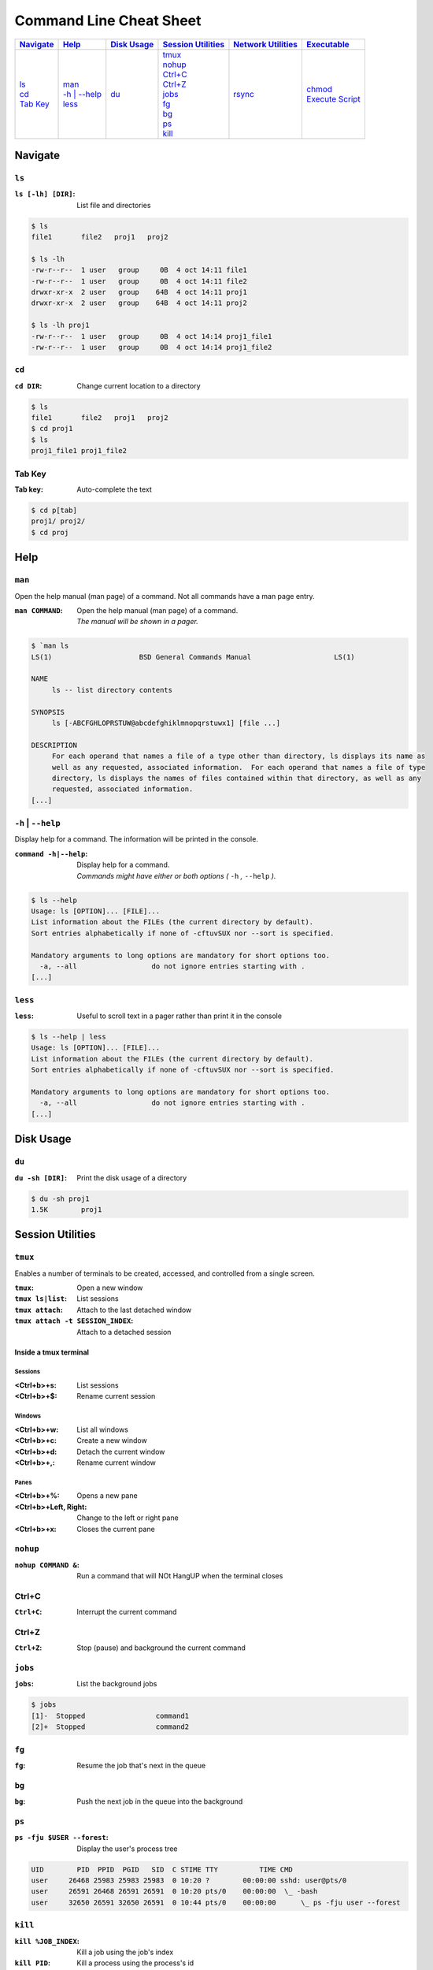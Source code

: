 .. Command Line Cheat Sheet documentation master file, created by
   sphinx-quickstart on Wed Oct  9 15:43:28 2019.
   You can adapt this file completely to your liking, but it should at least
   contain the root `toctree` directive.

########################
Command Line Cheat Sheet
########################

\

.. list-table::
   :header-rows: 1

   * - `Navigate`_
     - `Help`_
     - `Disk Usage`_
     - `Session Utilities`_
     - `Network Utilities`_
     - `Executable`_
   * - | `ls`_
       | `cd`_
       | `Tab Key`_
     - | `man`_
       | `-h | --help`_
       | `less`_
     - | `du`_
     - | `tmux`_
       | `nohup`_
       | `Ctrl+C`_
       | `Ctrl+Z`_
       | `jobs`_
       | `fg`_
       | `bg`_
       | `ps`_
       | `kill`_
     - | `rsync`_
     - | `chmod`_
       | `Execute Script`_

********
Navigate
********

``ls``
======

:``ls [-lh] [DIR]``: List file and directories

.. code-block:: bash

    $ ls
    file1	file2	proj1	proj2

    $ ls -lh
    -rw-r--r--  1 user   group     0B  4 oct 14:11 file1
    -rw-r--r--  1 user   group     0B  4 oct 14:11 file2
    drwxr-xr-x  2 user   group    64B  4 oct 14:11 proj1
    drwxr-xr-x  2 user   group    64B  4 oct 14:11 proj2

    $ ls -lh proj1
    -rw-r--r--  1 user   group     0B  4 oct 14:14 proj1_file1
    -rw-r--r--  1 user   group     0B  4 oct 14:14 proj1_file2

``cd``
======

:``cd DIR``: Change current location to a directory

.. code-block:: bash

    $ ls
    file1	file2	proj1	proj2
    $ cd proj1
    $ ls
    proj1_file1	proj1_file2

Tab Key
=======

:Tab key: Auto-complete the text

.. code-block:: bash

    $ cd p[tab]
    proj1/ proj2/
    $ cd proj

****
Help
****

``man``
=======

Open the help manual (man page) of a command. Not all commands have a man page
entry.

:``man COMMAND``: | Open the help manual (man page) of a command.
                  | `The manual will be shown in a pager.`

.. code-block:: bash

    $ `man ls
    LS(1)                     BSD General Commands Manual                    LS(1)

    NAME
         ls -- list directory contents

    SYNOPSIS
         ls [-ABCFGHLOPRSTUW@abcdefghiklmnopqrstuwx1] [file ...]

    DESCRIPTION
         For each operand that names a file of a type other than directory, ls displays its name as
         well as any requested, associated information.  For each operand that names a file of type
         directory, ls displays the names of files contained within that directory, as well as any
         requested, associated information.
    [...]

``-h`` | ``--help``
===================

Display help for a command. The information will be printed in the console.

:``command -h|--help``: | Display help for a command.
                        | `Commands might have either or both options
                           (` ``-h`` `,` ``--help`` `).`

.. code-block:: bash

    $ ls --help
    Usage: ls [OPTION]... [FILE]...
    List information about the FILEs (the current directory by default).
    Sort entries alphabetically if none of -cftuvSUX nor --sort is specified.

    Mandatory arguments to long options are mandatory for short options too.
      -a, --all                  do not ignore entries starting with .
    [...]

``less``
========

:``less``: Useful to scroll text in a pager rather than print it in the console

.. code-block:: bash

    $ ls --help | less
    Usage: ls [OPTION]... [FILE]...
    List information about the FILEs (the current directory by default).
    Sort entries alphabetically if none of -cftuvSUX nor --sort is specified.

    Mandatory arguments to long options are mandatory for short options too.
      -a, --all                  do not ignore entries starting with .
    [...]

**********
Disk Usage
**********

``du``
======

:``du -sh [DIR]``: Print the disk usage of a directory

.. code-block:: bash

    $ du -sh proj1
    1.5K	proj1

*****************
Session Utilities
*****************

``tmux``
========

Enables a number of terminals to be created, accessed, and controlled from a
single screen.

:``tmux``:           Open a new window
:``tmux ls|list``:   List sessions
:``tmux attach``:    Attach to the last detached window
:``tmux attach -t SESSION_INDEX``: Attach to a detached session

Inside a tmux terminal
^^^^^^^^^^^^^^^^^^^^^^

Sessions
""""""""

:<Ctrl+b>+s: List sessions
:<Ctrl+b>+$: Rename current session

Windows
"""""""

:<Ctrl+b>+w: List all windows
:<Ctrl+b>+c: Create a new window
:<Ctrl+b>+d: Detach the current window
:<Ctrl+b>+,: Rename current window

Panes
""""""

:<Ctrl+b>+%: Opens a new pane
:<Ctrl+b>+Left, Right: Change to the left or right pane
:<Ctrl+b>+x: Closes the current pane

``nohup``
=========

:``nohup COMMAND &``: Run a command that will NOt HangUP when the terminal closes

Ctrl+C
======

:``Ctrl+C``: Interrupt the current command

Ctrl+Z
======

:``Ctrl+Z``: Stop (pause) and background the current command

``jobs``
========

:``jobs``: List the background jobs

.. code-block:: bash

    $ jobs
    [1]-  Stopped                 command1
    [2]+  Stopped                 command2

``fg``
======

:``fg``: Resume the job that's next in the queue

``bg``
======

:``bg``: Push the next job in the queue into the background

``ps``
======

:``ps -fju $USER --forest``: Display the user's process tree

.. code-block:: bash

    UID        PID  PPID  PGID   SID  C STIME TTY          TIME CMD
    user     26468 25983 25983 25983  0 10:20 ?        00:00:00 sshd: user@pts/0
    user     26591 26468 26591 26591  0 10:20 pts/0    00:00:00  \_ -bash
    user     32650 26591 32650 26591  0 10:44 pts/0    00:00:00      \_ ps -fju user --forest

``kill``
========

:``kill %JOB_INDEX``: Kill a job using the job's index
:``kill PID``: Kill a process using the process's id
:``kill -- -PGID``: Kill all process belonging to the process group id

.. code-block:: bash

    $ kill %1
    [1]+  Stopped                 command1

*****************
Network Utilities
*****************

``rsync``
=========

:``rsync -arv SRC DEST``: Recursively copy from source to destination, locally or remotely

Additional Options
^^^^^^^^^^^^^^^^^^

--partial            Keep partially transferred files
-e <"ssh -p PORT">   Use a non-standard SSH port

**********
Executable
**********

``chmod``
=========

:``chmod +x script.sh``: Add the executable permission flag to a script file so
                         it can be executed

Execute Script
==============

:``./script.sh``: Execute a script
